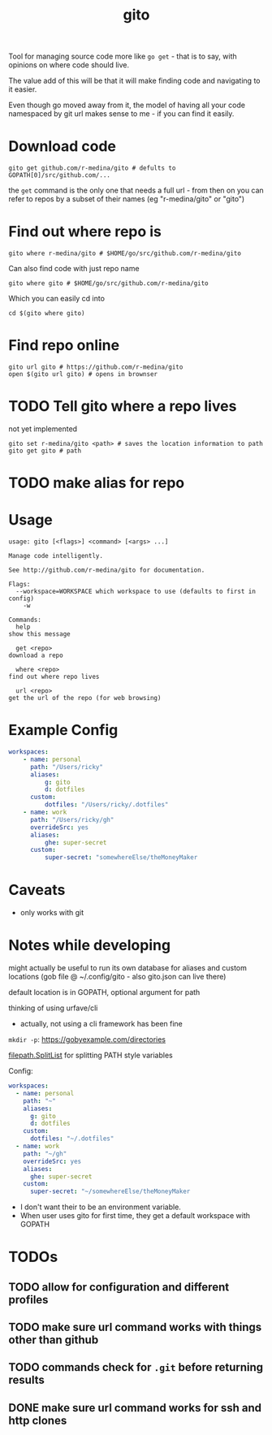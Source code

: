 #+TITLE: gito

#+PROPERTY: header-args :eval no

Tool for managing source code more like =go get= - that is to say,
with opinions on where code should live.

The value add of this will be that it will make finding code and
navigating to it easier.

Even though go moved away from it, the model of having all your code
namespaced by git url makes sense to me - if you can find it easily.

* Download code

  #+begin_src text :noeval
    gito get github.com/r-medina/gito # defults to GOPATH[0]/src/github.com/...
  #+end_src

  the =get= command is the only one that needs a full url - from then
  on you can refer to repos by a subset of their names (eg
  "r-medina/gito" or "gito")


* Find out where repo is

  #+begin_src shell
    gito where r-medina/gito # $HOME/go/src/github.com/r-medina/gito
  #+end_src


  Can also find code with just repo name
  #+begin_src shell
    gito where gito # $HOME/go/src/github.com/r-medina/gito
  #+end_src

  Which you can easily cd into
  #+begin_src shell
    cd $(gito where gito)
  #+end_src


* Find repo online

  #+begin_src shell
    gito url gito # https://github.com/r-medina/gito
    open $(gito url gito) # opens in brownser
  #+end_src


* TODO Tell gito where a repo lives

  not yet implemented

  #+begin_src shell
    gito set r-medina/gito <path> # saves the location information to path
    gito get gito # path
  #+end_src


* TODO make alias for repo


* Usage

  #+begin_src text
    usage: gito [<flags>] <command> [<args> ...]

    Manage code intelligently.

    See http://github.com/r-medina/gito for documentation.

    Flags:
      --workspace=WORKSPACE which workspace to use (defaults to first in config)
        -w

    Commands:
      help
	show this message

      get <repo>
	download a repo

      where <repo>
	find out where repo lives

      url <repo>
	get the url of the repo (for web browsing)
  #+end_src


* Example Config

  #+begin_src yaml
    workspaces:
        - name: personal
          path: "/Users/ricky"
          aliases:
              g: gito
              d: dotfiles
          custom:
              dotfiles: "/Users/ricky/.dotfiles"
        - name: work
          path: "/Users/ricky/gh"
          overrideSrc: yes
          aliases:
              ghe: super-secret
          custom:
              super-secret: "somewhereElse/theMoneyMaker
  #+end_src

* Caveats

  - only works with git


* Notes while developing

  might actually be useful to run its own database for aliases and
  custom locations (gob file @ ~/.config/gito - also gito.json can
  live there)

  default location is in GOPATH, optional argument for path

  thinking of using urfave/cli
  - actually, not using a cli framework has been fine

  =mkdir -p=: https://gobyexample.com/directories

  [[https://golang.org/pkg/path/filepath/#SplitList][filepath.SplitList]] for splitting PATH style variables

  Config:

  #+begin_src yaml
    workspaces:
      - name: personal
        path: "~"
        aliases:
          g: gito
          d: dotfiles
        custom:
          dotfiles: "~/.dotfiles"
      - name: work
        path: "~/gh"
        overrideSrc: yes
        aliases:
          ghe: super-secret
        custom:
          super-secret: "~/somewhereElse/theMoneyMaker
  #+end_src

  - I don't want their to be an environment variable.
  - When user uses gito for first time, they get a default workspace
    with GOPATH

* TODOs

** TODO allow for configuration and different profiles

** TODO make sure url command works with things other than github

** TODO commands check for =.git= before returning results

** DONE make sure url command works for ssh and http clones
